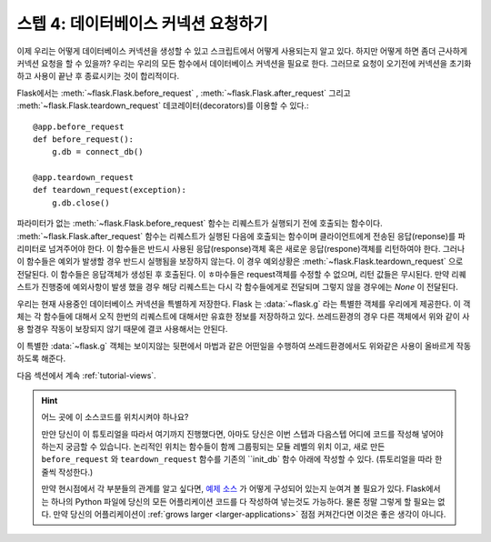 .. _tutorial-dbcon:

스텝 4: 데이터베이스 커넥션 요청하기
------------------------------------

이제 우리는 어떻게 데이터베이스 커넥션을 생성할 수 있고 스크립트에서 어떻게 사용되는지 알고 있다.
하지만 어떻게 하면 좀더 근사하게 커넥션 요청을 할 수 있을까?
우리는 우리의 모든 함수에서 데이터베이스 커넥션을 필요로 한다. 
그러므로 요청이 오기전에 커넥션을 초기화 하고 사용이 끝난 후 종료시키는 것이
합리적이다.

Flask에서는 :meth:`~flask.Flask.before_request` ,
:meth:`~flask.Flask.after_request` 그리고 :meth:`~flask.Flask.teardown_request`
데코레이터(decorators)를 이용할 수 있다.::

    @app.before_request
    def before_request():
        g.db = connect_db()

    @app.teardown_request
    def teardown_request(exception):
        g.db.close()

파라미터가 없는 :meth:`~flask.Flask.before_request` 함수는 리퀘스트가 실행되기 전에 
호출되는 함수이다. :meth:`~flask.Flask.after_request` 함수는 리퀘스트가 실행된 다음에
호출되는 함수이며 클라이언트에게 전송된 응답(reponse)를 파리미터로 넘겨주어야 한다.
이 함수들은 반드시 사용된 응답(response)객체 혹은 새로운 응답(respone)객체를 리턴하여야 한다.
그러나 이 함수들은 예외가 발생할 경우 반드시 실행됨을 보장하지 않는다.
이 경우 예외상황은 :meth:`~flask.Flask.teardown_request` 으로 전달된다. 
이 함수들은 응답객체가 생성된 후 호출된다. 이 ㅎ마수들은 request객체를 수정할 수 없으며,
리턴 값들은 무시된다. 만약 리퀘스트가 진행중에 예외사항이 발생 했을 경우 해당 리퀘스트는
다시 각 함수들에게로 전달되며 그렇지 않을 경우에는 `None` 이 전달된다.


우리는 현재 사용중인 데이터베이스 커넥션을 특별하게 저장한다.
Flask 는 :data:`~flask.g` 라는 특별한 객체를 우리에게 제공한다. 이 객체는 
각 함수들에 대해서 오직 한번의 리퀘스트에 대해서만 유효한 정보를 저장하하고 있다.
쓰레드환경의 경우 다른 객체에서 위와 같이 사용 할경우 작동이 보장되지 않기 때문에
결코 사용해서는 안된다.

이 특별한 :data:`~flask.g` 객체는 보이지않는 뒷편에서 마법과 같은 어떤일을 수행하여 
쓰레드환경에서도 위와같은 사용이 올바르게 작동하도록 해준다.

다음 섹션에서 계속 :ref:`tutorial-views`.

.. hint:: 어느 곳에 이 소스코드를 위치시켜야 하나요?
   
   만얀 당신이 이 튜토리얼을 따라서 여기까지 진행했다면, 아마도 당신은
   이번 스텝과 다음스텝 어디에 코드를 작성해 넣어야 하는지 궁금할 수 있습니다.
   논리적인 위치는 함수들이 함께 그룹핑되는 모듈 레벨의 위치 이고,
   새로 만든 ``before_request`` 와 ``teardown_request`` 함수를 기존의 ``init_db`
   함수 아래에 작성할 수 있다.
   (튜토리얼을 따라 한줄씩 작성한다.)

   만약 현시점에서 각 부분들의 관계를 알고 싶다면, `예제 소스`_ 가 어떻게
   구성되어 있는지 눈여겨 볼 필요가 있다. Flask에서는 하나의 Python 파일에 당신의
   모든 어플리케이션 코드를 다 작성하여 넣는것도 가능하다. 
   물론 정말 그렇게 할 필요는 없다. 만약 당신의 어플리케이션이 :ref:`grows larger <larger-applications>` 
   점점 커져간다면 이것은 좋은 생각이 아니다.

.. _예제 소스:
   http://github.com/mitsuhiko/flask/tree/master/examples/flaskr/
